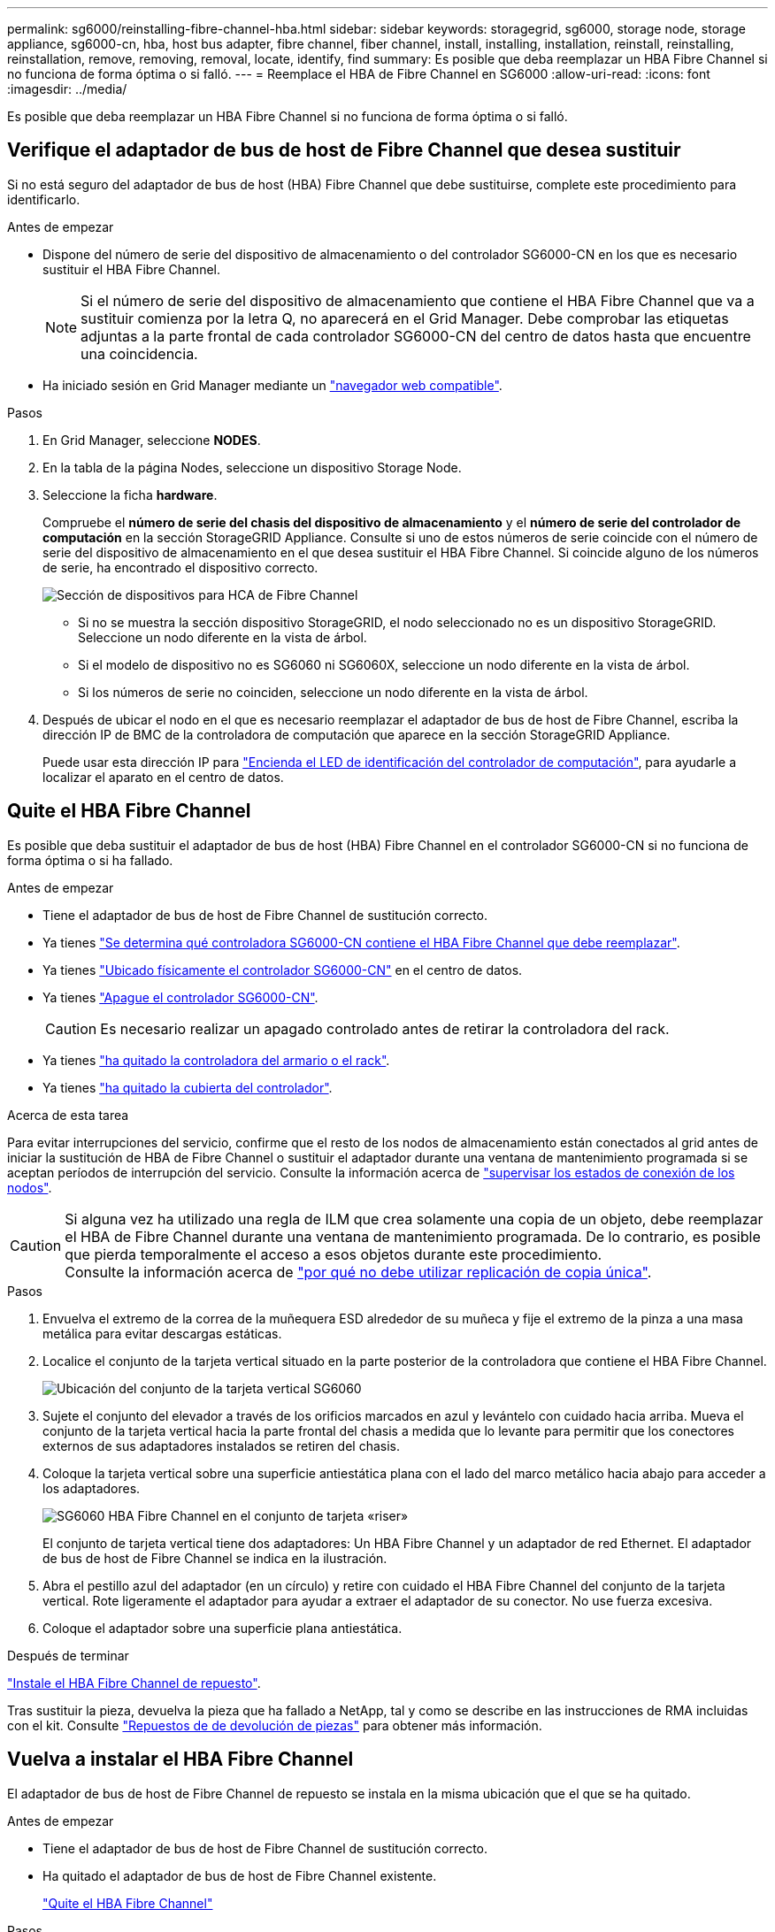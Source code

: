 ---
permalink: sg6000/reinstalling-fibre-channel-hba.html 
sidebar: sidebar 
keywords: storagegrid, sg6000, storage node, storage appliance, sg6000-cn, hba, host bus adapter, fibre channel, fiber channel, install, installing, installation, reinstall, reinstalling, reinstallation, remove, removing, removal, locate, identify, find 
summary: Es posible que deba reemplazar un HBA Fibre Channel si no funciona de forma óptima o si falló. 
---
= Reemplace el HBA de Fibre Channel en SG6000
:allow-uri-read: 
:icons: font
:imagesdir: ../media/


[role="lead"]
Es posible que deba reemplazar un HBA Fibre Channel si no funciona de forma óptima o si falló.



== Verifique el adaptador de bus de host de Fibre Channel que desea sustituir

Si no está seguro del adaptador de bus de host (HBA) Fibre Channel que debe sustituirse, complete este procedimiento para identificarlo.

.Antes de empezar
* Dispone del número de serie del dispositivo de almacenamiento o del controlador SG6000-CN en los que es necesario sustituir el HBA Fibre Channel.
+

NOTE: Si el número de serie del dispositivo de almacenamiento que contiene el HBA Fibre Channel que va a sustituir comienza por la letra Q, no aparecerá en el Grid Manager. Debe comprobar las etiquetas adjuntas a la parte frontal de cada controlador SG6000-CN del centro de datos hasta que encuentre una coincidencia.

* Ha iniciado sesión en Grid Manager mediante un https://docs.netapp.com/us-en/storagegrid-118/admin/web-browser-requirements.html["navegador web compatible"^].


.Pasos
. En Grid Manager, seleccione *NODES*.
. En la tabla de la página Nodes, seleccione un dispositivo Storage Node.
. Seleccione la ficha *hardware*.
+
Compruebe el *número de serie del chasis del dispositivo de almacenamiento* y el *número de serie del controlador de computación* en la sección StorageGRID Appliance. Consulte si uno de estos números de serie coincide con el número de serie del dispositivo de almacenamiento en el que desea sustituir el HBA Fibre Channel. Si coincide alguno de los números de serie, ha encontrado el dispositivo correcto.

+
image::../media/nodes_page_hardware_tab_for_appliance_verify_HBA.png[Sección de dispositivos para HCA de Fibre Channel]

+
** Si no se muestra la sección dispositivo StorageGRID, el nodo seleccionado no es un dispositivo StorageGRID. Seleccione un nodo diferente en la vista de árbol.
** Si el modelo de dispositivo no es SG6060 ni SG6060X, seleccione un nodo diferente en la vista de árbol.
** Si los números de serie no coinciden, seleccione un nodo diferente en la vista de árbol.


. Después de ubicar el nodo en el que es necesario reemplazar el adaptador de bus de host de Fibre Channel, escriba la dirección IP de BMC de la controladora de computación que aparece en la sección StorageGRID Appliance.
+
Puede usar esta dirección IP para link:turning-controller-identify-led-on-and-off.html["Encienda el LED de identificación del controlador de computación"], para ayudarle a localizar el aparato en el centro de datos.





== Quite el HBA Fibre Channel

Es posible que deba sustituir el adaptador de bus de host (HBA) Fibre Channel en el controlador SG6000-CN si no funciona de forma óptima o si ha fallado.

.Antes de empezar
* Tiene el adaptador de bus de host de Fibre Channel de sustitución correcto.
* Ya tienes link:reinstalling-fibre-channel-hba.html#verify-fibre-channel-hba-to-replace["Se determina qué controladora SG6000-CN contiene el HBA Fibre Channel que debe reemplazar"].
* Ya tienes link:locating-controller-in-data-center.html["Ubicado físicamente el controlador SG6000-CN"] en el centro de datos.
* Ya tienes link:power-sg6000-cn-controller-off-on.html#shut-down-sg6000-cn-controller["Apague el controlador SG6000-CN"].
+

CAUTION: Es necesario realizar un apagado controlado antes de retirar la controladora del rack.

* Ya tienes link:reinstalling-sg6000-cn-controller-into-cabinet-or-rack.html#remove-sg6000-cn-controller-from-cabinet-or-rack["ha quitado la controladora del armario o el rack"].
* Ya tienes link:reinstalling-sg6000-cn-controller-cover.html#remove-sg6000-cn-controller-cover["ha quitado la cubierta del controlador"].


.Acerca de esta tarea
Para evitar interrupciones del servicio, confirme que el resto de los nodos de almacenamiento están conectados al grid antes de iniciar la sustitución de HBA de Fibre Channel o sustituir el adaptador durante una ventana de mantenimiento programada si se aceptan períodos de interrupción del servicio. Consulte la información acerca de https://docs.netapp.com/us-en/storagegrid-118/monitor/monitoring-system-health.html#monitor-node-connection-states["supervisar los estados de conexión de los nodos"^].


CAUTION: Si alguna vez ha utilizado una regla de ILM que crea solamente una copia de un objeto, debe reemplazar el HBA de Fibre Channel durante una ventana de mantenimiento programada. De lo contrario, es posible que pierda temporalmente el acceso a esos objetos durante este procedimiento. +
Consulte la información acerca de https://docs.netapp.com/us-en/storagegrid-118/ilm/why-you-should-not-use-single-copy-replication.html["por qué no debe utilizar replicación de copia única"^].

.Pasos
. Envuelva el extremo de la correa de la muñequera ESD alrededor de su muñeca y fije el extremo de la pinza a una masa metálica para evitar descargas estáticas.
. Localice el conjunto de la tarjeta vertical situado en la parte posterior de la controladora que contiene el HBA Fibre Channel.
+
image::../media/sg6060_riser_assembly_location.jpg[Ubicación del conjunto de la tarjeta vertical SG6060]

. Sujete el conjunto del elevador a través de los orificios marcados en azul y levántelo con cuidado hacia arriba. Mueva el conjunto de la tarjeta vertical hacia la parte frontal del chasis a medida que lo levante para permitir que los conectores externos de sus adaptadores instalados se retiren del chasis.
. Coloque la tarjeta vertical sobre una superficie antiestática plana con el lado del marco metálico hacia abajo para acceder a los adaptadores.
+
image::../media/sg6060_fc_hba_location.jpg[SG6060 HBA Fibre Channel en el conjunto de tarjeta «riser»]

+
El conjunto de tarjeta vertical tiene dos adaptadores: Un HBA Fibre Channel y un adaptador de red Ethernet. El adaptador de bus de host de Fibre Channel se indica en la ilustración.

. Abra el pestillo azul del adaptador (en un círculo) y retire con cuidado el HBA Fibre Channel del conjunto de la tarjeta vertical. Rote ligeramente el adaptador para ayudar a extraer el adaptador de su conector. No use fuerza excesiva.
. Coloque el adaptador sobre una superficie plana antiestática.


.Después de terminar
link:reinstalling-fibre-channel-hba.html["Instale el HBA Fibre Channel de repuesto"].

Tras sustituir la pieza, devuelva la pieza que ha fallado a NetApp, tal y como se describe en las instrucciones de RMA incluidas con el kit. Consulte https://mysupport.netapp.com/site/info/rma["Repuestos de  de devolución de piezas"^] para obtener más información.



== Vuelva a instalar el HBA Fibre Channel

El adaptador de bus de host de Fibre Channel de repuesto se instala en la misma ubicación que el que se ha quitado.

.Antes de empezar
* Tiene el adaptador de bus de host de Fibre Channel de sustitución correcto.
* Ha quitado el adaptador de bus de host de Fibre Channel existente.
+
link:reinstalling-fibre-channel-hba.html#remove-fibre-channel-hba["Quite el HBA Fibre Channel"]



.Pasos
. Envuelva el extremo de la correa de la muñequera ESD alrededor de su muñeca y fije el extremo de la pinza a una masa metálica para evitar descargas estáticas.
. Retire el HBA Fibre Channel de repuesto de su embalaje.
. Con el pestillo azul del adaptador en la posición abierta, alinee el HBA Fibre Channel con su conector en el conjunto de la tarjeta vertical y, a continuación, presione con cuidado el adaptador en el conector hasta que esté completamente asentado.
+
image::../media/sg6060_fc_hba_location.jpg[SG6060 HBA Fibre Channel en el conjunto de tarjeta «riser»]

+
El conjunto de tarjeta vertical tiene dos adaptadores: Un HBA Fibre Channel y un adaptador de red Ethernet. El adaptador de bus de host de Fibre Channel se indica en la ilustración.

. Localice el orificio de alineación en el conjunto de la tarjeta vertical (en un círculo) que se alinea con un pasador guía en la placa base para garantizar la correcta colocación del conjunto de la tarjeta vertical.
+
image::../media/sg6060_riser_alignment_hole.jpg[Orificio de alineación en el conjunto de la tarjeta vertical SG6060]

. Coloque el conjunto de la tarjeta vertical en el chasis, asegurándose de que está alineado con el conector y la clavija guía de la placa base; a continuación, inserte el conjunto de la tarjeta vertical.
. Presione con cuidado el conjunto de la tarjeta vertical en su lugar a lo largo de su línea central, junto a los orificios marcados en azul, hasta que esté completamente asentado.
. Retire las tapas protectoras de los puertos HBA Fibre Channel en los que volverá a instalar los cables.


.Después de terminar
Si no tiene ningún otro procedimiento de mantenimiento que realizar en la controladora, link:reinstalling-sg6000-cn-controller-cover.html["vuelva a instalar la cubierta del controlador"].
